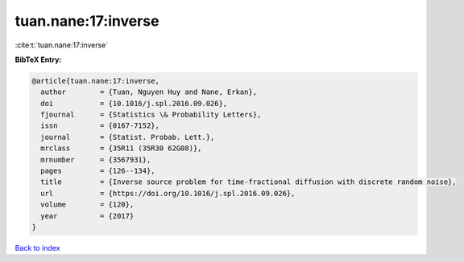 tuan.nane:17:inverse
====================

:cite:t:`tuan.nane:17:inverse`

**BibTeX Entry:**

.. code-block:: bibtex

   @article{tuan.nane:17:inverse,
     author        = {Tuan, Nguyen Huy and Nane, Erkan},
     doi           = {10.1016/j.spl.2016.09.026},
     fjournal      = {Statistics \& Probability Letters},
     issn          = {0167-7152},
     journal       = {Statist. Probab. Lett.},
     mrclass       = {35R11 (35R30 62G08)},
     mrnumber      = {3567931},
     pages         = {126--134},
     title         = {Inverse source problem for time-fractional diffusion with discrete random noise},
     url           = {https://doi.org/10.1016/j.spl.2016.09.026},
     volume        = {120},
     year          = {2017}
   }

`Back to index <../By-Cite-Keys.html>`_
